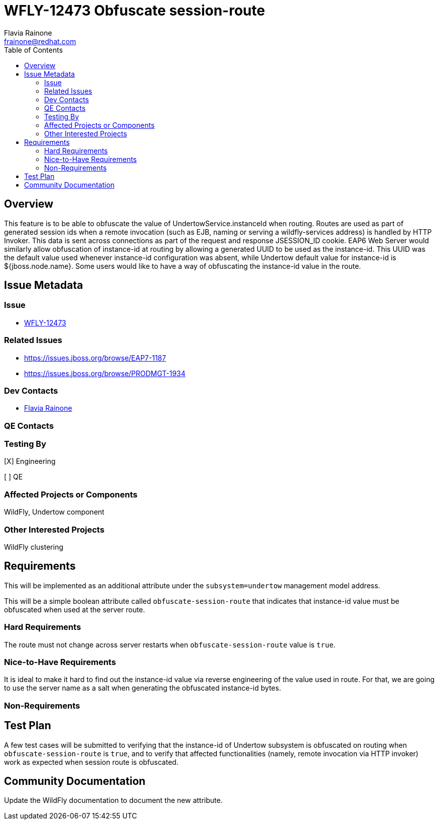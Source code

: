 = WFLY-12473 Obfuscate session-route
:author:            Flavia Rainone
:email:             frainone@redhat.com
:toc:               left
:icons:             font
:keywords:          undertow,instance-id,obfuscate-session-route
:idprefix:
:idseparator:       -

== Overview

This feature is to be able to obfuscate the value of UndertowService.instanceId when routing. Routes are used as
part of generated session ids when a remote invocation (such as EJB, naming or serving a wildfly-services address)
is handled by HTTP Invoker. This data is sent across connections as part of the request and response JSESSION_ID
cookie.
EAP6 Web Server would similarly allow obfuscation of instance-id at routing by allowing a generated
UUID to be used as the instance-id.
This UUID was the default value used whenever instance-id configuration was absent, while Undertow default value
for instance-id is ${jboss.node.name}.
Some users would like to have a way of obfuscating the instance-id value in the route.

== Issue Metadata

=== Issue

* https://issues.jboss.org/browse/WFLY-12473[WFLY-12473]

=== Related Issues

* https://issues.jboss.org/browse/EAP7-1187
* https://issues.jboss.org/browse/PRODMGT-1934

=== Dev Contacts

* mailto:{email}[{author}]

=== QE Contacts

=== Testing By
// Put an x in the relevant field to indicate if testing will be done by Engineering or QE. 
// Discuss with QE during the Kickoff state to decide this
[X] Engineering

[ ] QE

=== Affected Projects or Components

WildFly, Undertow component

=== Other Interested Projects

WildFly clustering

== Requirements

This will be implemented as an additional attribute under the `subsystem=undertow` management model address.

This will be a simple boolean attribute called `obfuscate-session-route` that indicates that instance-id value must be obfuscated
when used at the server route.

=== Hard Requirements

The route must not change across server restarts when `obfuscate-session-route` value is `true`.

=== Nice-to-Have Requirements
It is ideal to make it hard to find out the instance-id value via reverse engineering of the value used in route. For that, we are going
to use the server name as a salt when generating the obfuscated instance-id bytes.


=== Non-Requirements

== Test Plan

A few test cases will be submitted to verifying that the instance-id of Undertow subsystem is obfuscated on routing when `obfuscate-session-route` is `true`, and to
verify that affected functionalities (namely, remote invocation via HTTP invoker) work as expected when session route is obfuscated.

== Community Documentation

Update the WildFly documentation to document the new attribute.

